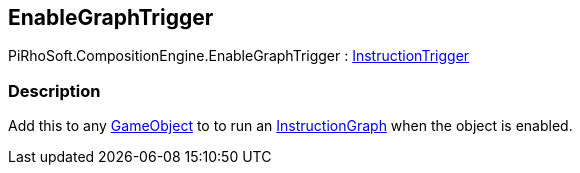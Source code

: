 [#reference/enable-graph-trigger]

## EnableGraphTrigger

PiRhoSoft.CompositionEngine.EnableGraphTrigger : <<reference/instruction-trigger.html,InstructionTrigger>>

### Description

Add this to any https://docs.unity3d.com/ScriptReference/GameObject.html[GameObject^] to to run an <<reference/instruction-graph.html,InstructionGraph>> when the object is enabled.

ifdef::backend-multipage_html5[]
<<manual/enable-binding.html,Manual>>
endif::[]